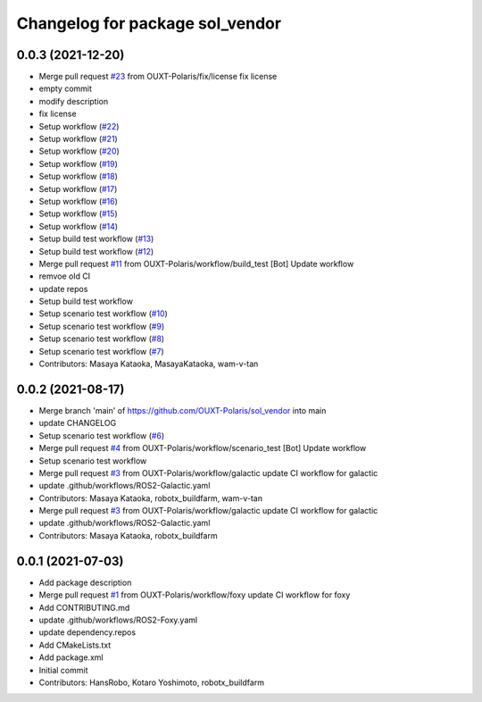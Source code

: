 ^^^^^^^^^^^^^^^^^^^^^^^^^^^^^^^^
Changelog for package sol_vendor
^^^^^^^^^^^^^^^^^^^^^^^^^^^^^^^^

0.0.3 (2021-12-20)
------------------
* Merge pull request `#23 <https://github.com/OUXT-Polaris/sol_vendor/issues/23>`_ from OUXT-Polaris/fix/license
  fix license
* empty commit
* modify description
* fix license
* Setup workflow (`#22 <https://github.com/OUXT-Polaris/sol_vendor/issues/22>`_)
* Setup workflow (`#21 <https://github.com/OUXT-Polaris/sol_vendor/issues/21>`_)
* Setup workflow (`#20 <https://github.com/OUXT-Polaris/sol_vendor/issues/20>`_)
* Setup workflow (`#19 <https://github.com/OUXT-Polaris/sol_vendor/issues/19>`_)
* Setup workflow (`#18 <https://github.com/OUXT-Polaris/sol_vendor/issues/18>`_)
* Setup workflow (`#17 <https://github.com/OUXT-Polaris/sol_vendor/issues/17>`_)
* Setup workflow (`#16 <https://github.com/OUXT-Polaris/sol_vendor/issues/16>`_)
* Setup workflow (`#15 <https://github.com/OUXT-Polaris/sol_vendor/issues/15>`_)
* Setup workflow (`#14 <https://github.com/OUXT-Polaris/sol_vendor/issues/14>`_)
* Setup build test workflow (`#13 <https://github.com/OUXT-Polaris/sol_vendor/issues/13>`_)
* Setup build test workflow (`#12 <https://github.com/OUXT-Polaris/sol_vendor/issues/12>`_)
* Merge pull request `#11 <https://github.com/OUXT-Polaris/sol_vendor/issues/11>`_ from OUXT-Polaris/workflow/build_test
  [Bot] Update workflow
* remvoe old CI
* update repos
* Setup build test workflow
* Setup scenario test workflow (`#10 <https://github.com/OUXT-Polaris/sol_vendor/issues/10>`_)
* Setup scenario test workflow (`#9 <https://github.com/OUXT-Polaris/sol_vendor/issues/9>`_)
* Setup scenario test workflow (`#8 <https://github.com/OUXT-Polaris/sol_vendor/issues/8>`_)
* Setup scenario test workflow (`#7 <https://github.com/OUXT-Polaris/sol_vendor/issues/7>`_)
* Contributors: Masaya Kataoka, MasayaKataoka, wam-v-tan

0.0.2 (2021-08-17)
------------------
* Merge branch 'main' of https://github.com/OUXT-Polaris/sol_vendor into main
* update CHANGELOG
* Setup scenario test workflow (`#6 <https://github.com/OUXT-Polaris/sol_vendor/issues/6>`_)
* Merge pull request `#4 <https://github.com/OUXT-Polaris/sol_vendor/issues/4>`_ from OUXT-Polaris/workflow/scenario_test
  [Bot] Update workflow
* Setup scenario test workflow
* Merge pull request `#3 <https://github.com/OUXT-Polaris/sol_vendor/issues/3>`_ from OUXT-Polaris/workflow/galactic
  update CI workflow for galactic
* update .github/workflows/ROS2-Galactic.yaml
* Contributors: Masaya Kataoka, robotx_buildfarm, wam-v-tan

* Merge pull request `#3 <https://github.com/OUXT-Polaris/sol_vendor/issues/3>`_ from OUXT-Polaris/workflow/galactic
  update CI workflow for galactic
* update .github/workflows/ROS2-Galactic.yaml
* Contributors: Masaya Kataoka, robotx_buildfarm

0.0.1 (2021-07-03)
------------------
* Add package description
* Merge pull request `#1 <https://github.com/OUXT-Polaris/sol_vendor/issues/1>`_ from OUXT-Polaris/workflow/foxy
  update CI workflow for foxy
* Add CONTRIBUTING.md
* update .github/workflows/ROS2-Foxy.yaml
* update dependency.repos
* Add CMakeLists.txt
* Add package.xml
* Initial commit
* Contributors: HansRobo, Kotaro Yoshimoto, robotx_buildfarm
